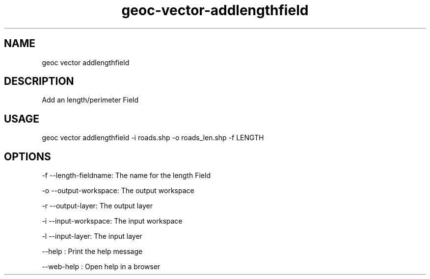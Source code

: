 .TH "geoc-vector-addlengthfield" "1" "11 September 2016" "version 0.1"
.SH NAME
geoc vector addlengthfield
.SH DESCRIPTION
Add an length/perimeter Field
.SH USAGE
geoc vector addlengthfield -i roads.shp -o roads_len.shp -f LENGTH
.SH OPTIONS
-f --length-fieldname: The name for the length Field
.PP
-o --output-workspace: The output workspace
.PP
-r --output-layer: The output layer
.PP
-i --input-workspace: The input workspace
.PP
-l --input-layer: The input layer
.PP
--help : Print the help message
.PP
--web-help : Open help in a browser
.PP

